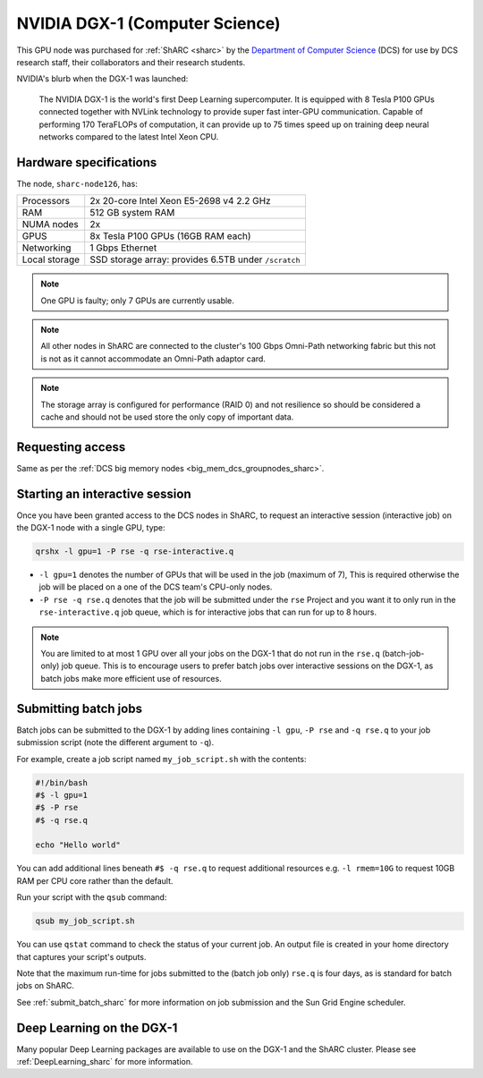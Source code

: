 .. _dgx1_dcs_groupnodes_sharc:

NVIDIA DGX-1 (Computer Science)
===============================

This GPU node was purchased for :ref:`ShARC <sharc>` by the `Department of Computer Science <https://www.sheffield.ac.uk/dcs>`__ (DCS)
for use by DCS research staff, their collaborators and their research students.

NVIDIA's blurb when the DGX-1 was launched:

   The NVIDIA DGX-1 is the world's first Deep Learning supercomputer.
   It is equipped with 8 Tesla P100 GPUs
   connected together with NVLink technology to provide super fast inter-GPU communication.
   Capable of performing 170 TeraFLOPs of computation,
   it can provide up to 75 times speed up on training deep neural networks 
   compared to the latest Intel Xeon CPU.

Hardware specifications
-----------------------

The node, ``sharc-node126``, has: 

.. list-table::
   :header-rows: 0

   * - Processors
     - 2x 20-core Intel Xeon E5-2698 v4 2.2 GHz
   * - RAM
     - 512 GB system RAM
   * - NUMA nodes
     - 2x
   * - GPUS
     - 8x Tesla P100 GPUs (16GB RAM each)
   * - Networking
     - 1 Gbps Ethernet
   * - Local storage
     - SSD storage array: provides 6.5TB under ``/scratch``

.. note::

   One GPU is faulty; only 7 GPUs are currently usable.

.. note::

   All other nodes in ShARC are connected to the cluster's 100 Gbps Omni-Path networking fabric
   but this not is not as it cannot accommodate an Omni-Path adaptor card.

.. note::

   The storage array is configured for performance (RAID 0) and not resilience so 
   should be considered a cache 
   and should not be used store the only copy of important data.

Requesting access
-----------------

Same as per the :ref:`DCS big memory nodes <big_mem_dcs_groupnodes_sharc>`.

Starting an interactive session
-------------------------------

Once you have been granted access to the DCS nodes in ShARC, 
to request an interactive session (interactive job) on the DGX-1 node with a single GPU, 
type:

.. code-block:: sh

   qrshx -l gpu=1 -P rse -q rse-interactive.q

* ``-l gpu=1`` denotes the number of GPUs that will be used in the job (maximum of 7), 
  This is required otherwise the job will be placed on a one of the DCS team's CPU-only nodes.
* ``-P rse -q rse.q`` denotes that the job will be submitted under the ``rse`` Project and 
  you want it to only run in the ``rse-interactive.q`` job queue,
  which is for interactive jobs that can run for up to 8 hours.

.. note::

   You are limited to at most 1 GPU over all your jobs on the DGX-1 that do not run in the ``rse.q`` (batch-job-only) job queue.
   This is to encourage users to prefer batch jobs over interactive sessions on the DGX-1, 
   as batch jobs make more efficient use of resources.

Submitting batch jobs
---------------------

Batch jobs can be submitted to the DGX-1 by 
adding lines containing ``-l gpu``, ``-P rse`` and ``-q rse.q`` 
to your job submission script (note the different argument to ``-q``). 

For example, create a job script named ``my_job_script.sh`` with the contents:

.. code-block:: sh

   #!/bin/bash
   #$ -l gpu=1 
   #$ -P rse 
   #$ -q rse.q

   echo "Hello world"

You can add additional lines beneath ``#$ -q rse.q`` to request additional resources 
e.g. ``-l rmem=10G``  to request 10GB RAM per CPU core rather than the default.

Run your script with the ``qsub`` command:

.. code-block:: sh

   qsub my_job_script.sh

You can use ``qstat`` command to check the status of your current job. 
An output file is created in your home directory that captures your script's outputs.

Note that the maximum run-time for jobs submitted to the (batch job only) ``rse.q`` is four days, 
as is standard for batch jobs on ShARC.

See :ref:`submit_batch_sharc` for more information on job submission and the Sun Grid Engine scheduler.

Deep Learning on the DGX-1
--------------------------

Many popular Deep Learning packages are available to use on the DGX-1 and the ShARC cluster. 
Please see :ref:`DeepLearning_sharc` for more information.
